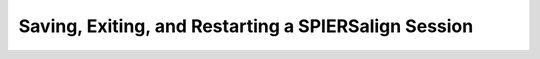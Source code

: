 .. _savingexitingrestarting:

Saving, Exiting, and Restarting a SPIERSalign Session
=====================================================